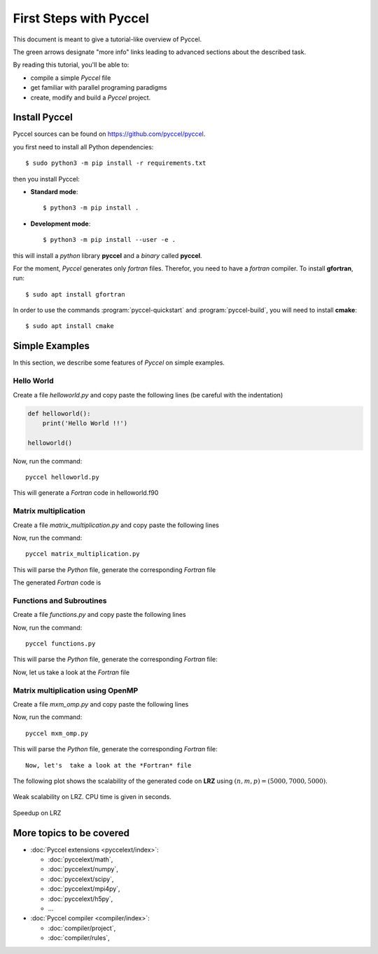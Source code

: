 .. highlight:: rst

First Steps with Pyccel
=======================

This document is meant to give a tutorial-like overview of Pyccel.

The green arrows designate "more info" links leading to advanced sections about
the described task.

By reading this tutorial, you'll be able to:

* compile a simple *Pyccel* file

* get familiar with parallel programing paradigms 

* create, modify and build a *Pyccel* project.

Install Pyccel
**************

Pyccel sources can be found on https://github.com/pyccel/pyccel.

you first need to install all Python dependencies::

  $ sudo python3 -m pip install -r requirements.txt
    
then you install Pyccel:

* **Standard mode**::

  $ python3 -m pip install .

* **Development mode**::

  $ python3 -m pip install --user -e .

this will install a *python* library **pyccel** and a *binary* called **pyccel**.


.. |todo|:: add installation using **pip**

For the moment, *Pyccel* generates only *fortran* files. Therefor, you need to have a *fortran* compiler. To install **gfortran**, run::

  $ sudo apt install gfortran

In order to use the commands :program:`pyccel-quickstart` and :program:`pyccel-build`, you will need to install **cmake**::

  $ sudo apt install cmake 

Simple Examples
***************

In this section, we describe some features of *Pyccel* on simple examples.

Hello World
^^^^^^^^^^^

Create a file *helloworld.py* and copy paste the following lines (be careful with the indentation)

.. code-block:: python

  def helloworld():
      print('Hello World !!')
    
  helloworld()

    
Now, run the command::

  pyccel helloworld.py

This will generate a *Fortran* code in helloworld.f90

.. execute_code::
    :hide_headers:
    :hide_code:
    :output_language: fortran
    :filename: scripts/f_helloworld.py

Matrix multiplication
^^^^^^^^^^^^^^^^^^^^^

Create a file *matrix_multiplication.py* and copy paste the following lines

.. execute_code::
    :hide_headers:
    :hide_code:
    :output_language: python
    :filename: scripts/py_matrix_mul.py
    
Now, run the command::

  pyccel matrix_multiplication.py

This will parse the *Python* file, generate the corresponding *Fortran* file

The generated *Fortran* code is

.. execute_code::
    :hide_headers:
    :hide_code:
    :output_language: fortran
    :filename: scripts/f_matrix_mul.py
    
        


Functions and Subroutines
^^^^^^^^^^^^^^^^^^^^^^^^^

Create a file *functions.py* and copy paste the following lines

.. execute_code::
    :hide_headers:
    :hide_code:
    :output_language: python
    :filename: scripts/py_functions.py

Now, run the command::

  pyccel functions.py 

This will parse the *Python* file, generate the corresponding *Fortran* file::

Now, let us take a look at the *Fortran* file

.. execute_code::
    :hide_headers:
    :hide_code:
    :output_language: fortran
    :filename: scripts/f_functions.py



Matrix multiplication using OpenMP
^^^^^^^^^^^^^^^^^^^^^^^^^^^^^^^^^^

.. |todo|:: a new example without pragmas

Create a file *mxm_omp.py* and copy paste the following lines

.. execute_code::
    :hide_headers:
    :hide_code:
    :output_language: python
    :filename: scripts/py_mxm_omp.py

Now, run the command::

  pyccel mxm_omp.py 

This will parse the *Python* file, generate the corresponding *Fortran* file::

    Now, let's  take a look at the *Fortran* file
    
.. execute_code::
    :hide_headers:
    :hide_code:
    :output_language: fortran
    :filename: scripts/f_mxm_omp.py
    
The following plot shows the scalability of the generated code on **LRZ** using :math:`(n,m,p) = (5000,7000,5000)`.

.. figure:: include/openmp/matrix_product_scalability.png 
   :align: center
   :scale: 25% 

   Weak scalability on LRZ. CPU time is given in seconds.

.. figure:: include/openmp/matrix_product_speedup.png 
   :align: center
   :scale: 25% 

   Speedup on LRZ



.. |todo|:: add an example of poisson solver with MPI


More topics to be covered
*************************

- :doc:`Pyccel extensions <pyccelext/index>`:

  * :doc:`pyccelext/math`,
  * :doc:`pyccelext/numpy`,
  * :doc:`pyccelext/scipy`,
  * :doc:`pyccelext/mpi4py`,
  * :doc:`pyccelext/h5py`,
  * ...

- :doc:`Pyccel compiler <compiler/index>`:

  * :doc:`compiler/project`,
  * :doc:`compiler/rules`,

